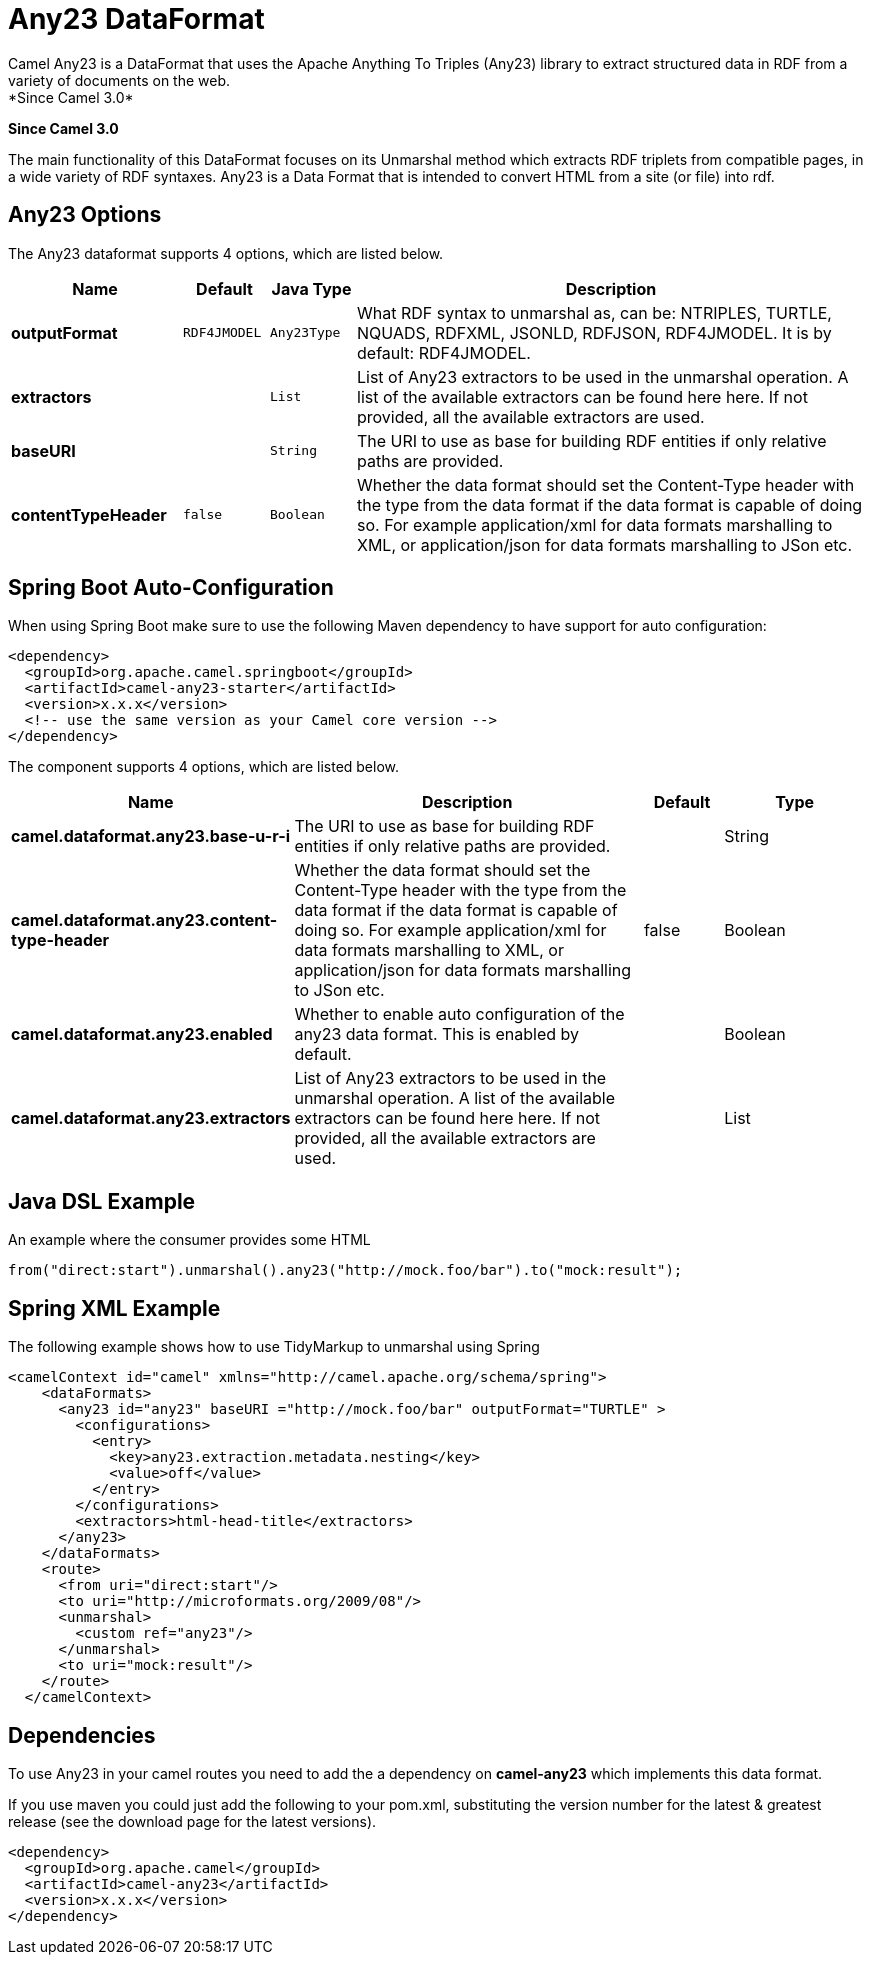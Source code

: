 [[any23-dataformat]]
= Any23 DataFormat
:page-source: components/camel-any23/bin/src/main/docs/any23-dataformat.adoc
Camel Any23 is a DataFormat that uses the Apache Anything To Triples (Any23) library to extract structured data in RDF from a variety of documents on the web.
*Since Camel 3.0*


*Since Camel 3.0*

The main functionality of this DataFormat focuses on its Unmarshal method which extracts RDF triplets from compatible pages, in a wide variety of RDF syntaxes.
Any23 is a Data Format that is intended to convert HTML from a site (or file) into rdf.


== Any23 Options

// dataformat options: START
The Any23 dataformat supports 4 options, which are listed below.



[width="100%",cols="2s,1m,1m,6",options="header"]
|===
| Name | Default | Java Type | Description
| outputFormat | RDF4JMODEL | Any23Type | What RDF syntax to unmarshal as, can be: NTRIPLES, TURTLE, NQUADS, RDFXML, JSONLD, RDFJSON, RDF4JMODEL. It is by default: RDF4JMODEL.
| extractors |  | List | List of Any23 extractors to be used in the unmarshal operation. A list of the available extractors can be found here here. If not provided, all the available extractors are used.
| baseURI |  | String | The URI to use as base for building RDF entities if only relative paths are provided.
| contentTypeHeader | false | Boolean | Whether the data format should set the Content-Type header with the type from the data format if the data format is capable of doing so. For example application/xml for data formats marshalling to XML, or application/json for data formats marshalling to JSon etc.
|===
// dataformat options: END
// spring-boot-auto-configure options: START
== Spring Boot Auto-Configuration

When using Spring Boot make sure to use the following Maven dependency to have support for auto configuration:

[source,xml]
----
<dependency>
  <groupId>org.apache.camel.springboot</groupId>
  <artifactId>camel-any23-starter</artifactId>
  <version>x.x.x</version>
  <!-- use the same version as your Camel core version -->
</dependency>
----


The component supports 4 options, which are listed below.



[width="100%",cols="2,5,^1,2",options="header"]
|===
| Name | Description | Default | Type
| *camel.dataformat.any23.base-u-r-i* | The URI to use as base for building RDF entities if only relative paths are provided. |  | String
| *camel.dataformat.any23.content-type-header* | Whether the data format should set the Content-Type header with the type from the data format if the data format is capable of doing so. For example application/xml for data formats marshalling to XML, or application/json for data formats marshalling to JSon etc. | false | Boolean
| *camel.dataformat.any23.enabled* | Whether to enable auto configuration of the any23 data format. This is enabled by default. |  | Boolean
| *camel.dataformat.any23.extractors* | List of Any23 extractors to be used in the unmarshal operation. A list of the available extractors can be found here here. If not provided, all the available extractors are used. |  | List
|===
// spring-boot-auto-configure options: END




== Java DSL Example

An example where the consumer provides some HTML

[source,java]
---------------------------------------------------------------------------
from("direct:start").unmarshal().any23("http://mock.foo/bar").to("mock:result");
---------------------------------------------------------------------------

== Spring XML Example

The following example shows how to use TidyMarkup
to unmarshal using Spring

[source,java]
-----------------------------------------------------------------------
<camelContext id="camel" xmlns="http://camel.apache.org/schema/spring">
    <dataFormats>
      <any23 id="any23" baseURI ="http://mock.foo/bar" outputFormat="TURTLE" > 
        <configurations>
          <entry>
            <key>any23.extraction.metadata.nesting</key>
            <value>off</value>
          </entry>
        </configurations>
        <extractors>html-head-title</extractors>
      </any23>
    </dataFormats>
    <route>
      <from uri="direct:start"/>
      <to uri="http://microformats.org/2009/08"/>
      <unmarshal>
        <custom ref="any23"/>
      </unmarshal>
      <to uri="mock:result"/>
    </route>
  </camelContext>
-----------------------------------------------------------------------

== Dependencies

To use Any23 in your camel routes you need to add the a dependency
on *camel-any23* which implements this data format.

If you use maven you could just add the following to your pom.xml,
substituting the version number for the latest & greatest release (see
the download page for the latest versions).

[source,java]
----------------------------------------
<dependency>
  <groupId>org.apache.camel</groupId>
  <artifactId>camel-any23</artifactId>
  <version>x.x.x</version>
</dependency>
----------------------------------------
